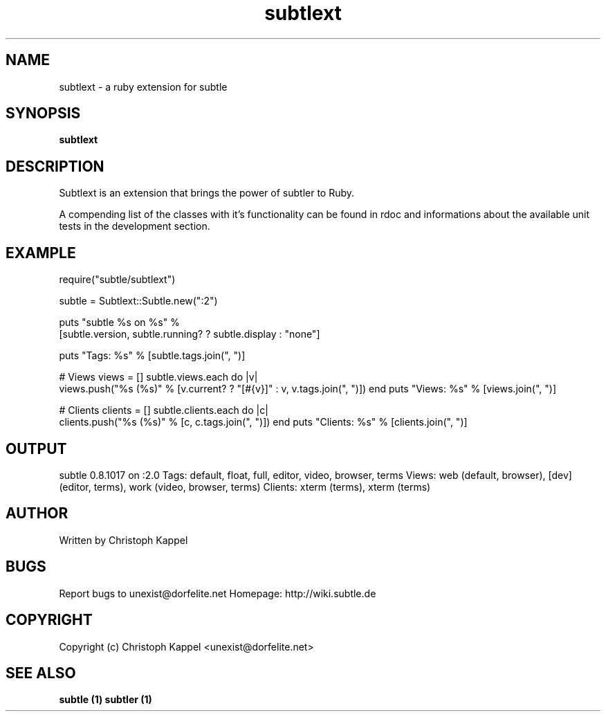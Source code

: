 .TH subtlext 1 "January 15, 2010" "version 0.8" "User commands"

.SH NAME
subtlext - a ruby extension for subtle

.SH SYNOPSIS
.B subtlext

.SH DESCRIPTION
Subtlext is an extension that brings the power of subtler to Ruby.
.P
A compending list of the classes with it's functionality can be found in rdoc 
and informations about the available unit tests in the development section.

.SH EXAMPLE
require("subtle/subtlext")
 
subtle = Subtlext::Subtle.new(":2")

puts "subtle %s on %s" % 
  [subtle.version, subtle.running? ? subtle.display : "none"]

puts "Tags: %s" % [subtle.tags.join(", ")]

# Views
views = []
subtle.views.each do |v|
  views.push("%s (%s)" % [v.current? ? "[#{v}]" : v, v.tags.join(", ")])
end
puts "Views: %s" % [views.join(", ")]

# Clients
clients = []
subtle.clients.each do |c|
  clients.push("%s (%s)" % [c, c.tags.join(", ")])
end
puts "Clients: %s" % [clients.join(", ")]

.SH OUTPUT
subtle 0.8.1017 on :2.0
Tags: default, float, full, editor, video, browser, terms
Views: web (default, browser), [dev] (editor, terms), work (video, browser, terms)
Clients: xterm (terms), xterm (terms)

.SH AUTHOR
Written by Christoph Kappel

.SH BUGS
Report bugs to unexist@dorfelite.net
Homepage: http://wiki.subtle.de

.SH COPYRIGHT
Copyright (c) Christoph Kappel <unexist@dorfelite.net>

.SH SEE ALSO
.B
subtle (1) 
.B
subtler (1)
